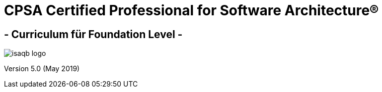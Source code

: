 [discrete]
= CPSA Certified Professional for Software Architecture®

[discrete]
== - Curriculum für Foundation Level -


image::isaqb-logo.png[]



Version 5.0 (May 2019)
